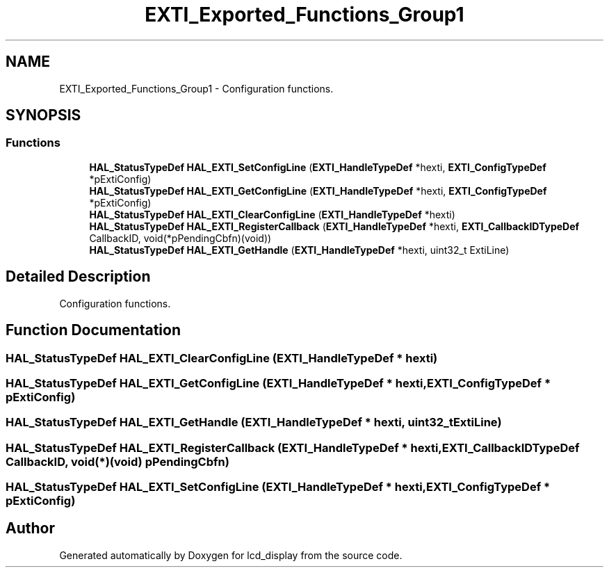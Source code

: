 .TH "EXTI_Exported_Functions_Group1" 3 "Thu Oct 29 2020" "lcd_display" \" -*- nroff -*-
.ad l
.nh
.SH NAME
EXTI_Exported_Functions_Group1 \- Configuration functions\&.  

.SH SYNOPSIS
.br
.PP
.SS "Functions"

.in +1c
.ti -1c
.RI "\fBHAL_StatusTypeDef\fP \fBHAL_EXTI_SetConfigLine\fP (\fBEXTI_HandleTypeDef\fP *hexti, \fBEXTI_ConfigTypeDef\fP *pExtiConfig)"
.br
.ti -1c
.RI "\fBHAL_StatusTypeDef\fP \fBHAL_EXTI_GetConfigLine\fP (\fBEXTI_HandleTypeDef\fP *hexti, \fBEXTI_ConfigTypeDef\fP *pExtiConfig)"
.br
.ti -1c
.RI "\fBHAL_StatusTypeDef\fP \fBHAL_EXTI_ClearConfigLine\fP (\fBEXTI_HandleTypeDef\fP *hexti)"
.br
.ti -1c
.RI "\fBHAL_StatusTypeDef\fP \fBHAL_EXTI_RegisterCallback\fP (\fBEXTI_HandleTypeDef\fP *hexti, \fBEXTI_CallbackIDTypeDef\fP CallbackID, void(*pPendingCbfn)(void))"
.br
.ti -1c
.RI "\fBHAL_StatusTypeDef\fP \fBHAL_EXTI_GetHandle\fP (\fBEXTI_HandleTypeDef\fP *hexti, uint32_t ExtiLine)"
.br
.in -1c
.SH "Detailed Description"
.PP 
Configuration functions\&. 


.SH "Function Documentation"
.PP 
.SS "\fBHAL_StatusTypeDef\fP HAL_EXTI_ClearConfigLine (\fBEXTI_HandleTypeDef\fP * hexti)"

.SS "\fBHAL_StatusTypeDef\fP HAL_EXTI_GetConfigLine (\fBEXTI_HandleTypeDef\fP * hexti, \fBEXTI_ConfigTypeDef\fP * pExtiConfig)"

.SS "\fBHAL_StatusTypeDef\fP HAL_EXTI_GetHandle (\fBEXTI_HandleTypeDef\fP * hexti, uint32_t ExtiLine)"

.SS "\fBHAL_StatusTypeDef\fP HAL_EXTI_RegisterCallback (\fBEXTI_HandleTypeDef\fP * hexti, \fBEXTI_CallbackIDTypeDef\fP CallbackID, void(*)(void) pPendingCbfn)"

.SS "\fBHAL_StatusTypeDef\fP HAL_EXTI_SetConfigLine (\fBEXTI_HandleTypeDef\fP * hexti, \fBEXTI_ConfigTypeDef\fP * pExtiConfig)"

.SH "Author"
.PP 
Generated automatically by Doxygen for lcd_display from the source code\&.
